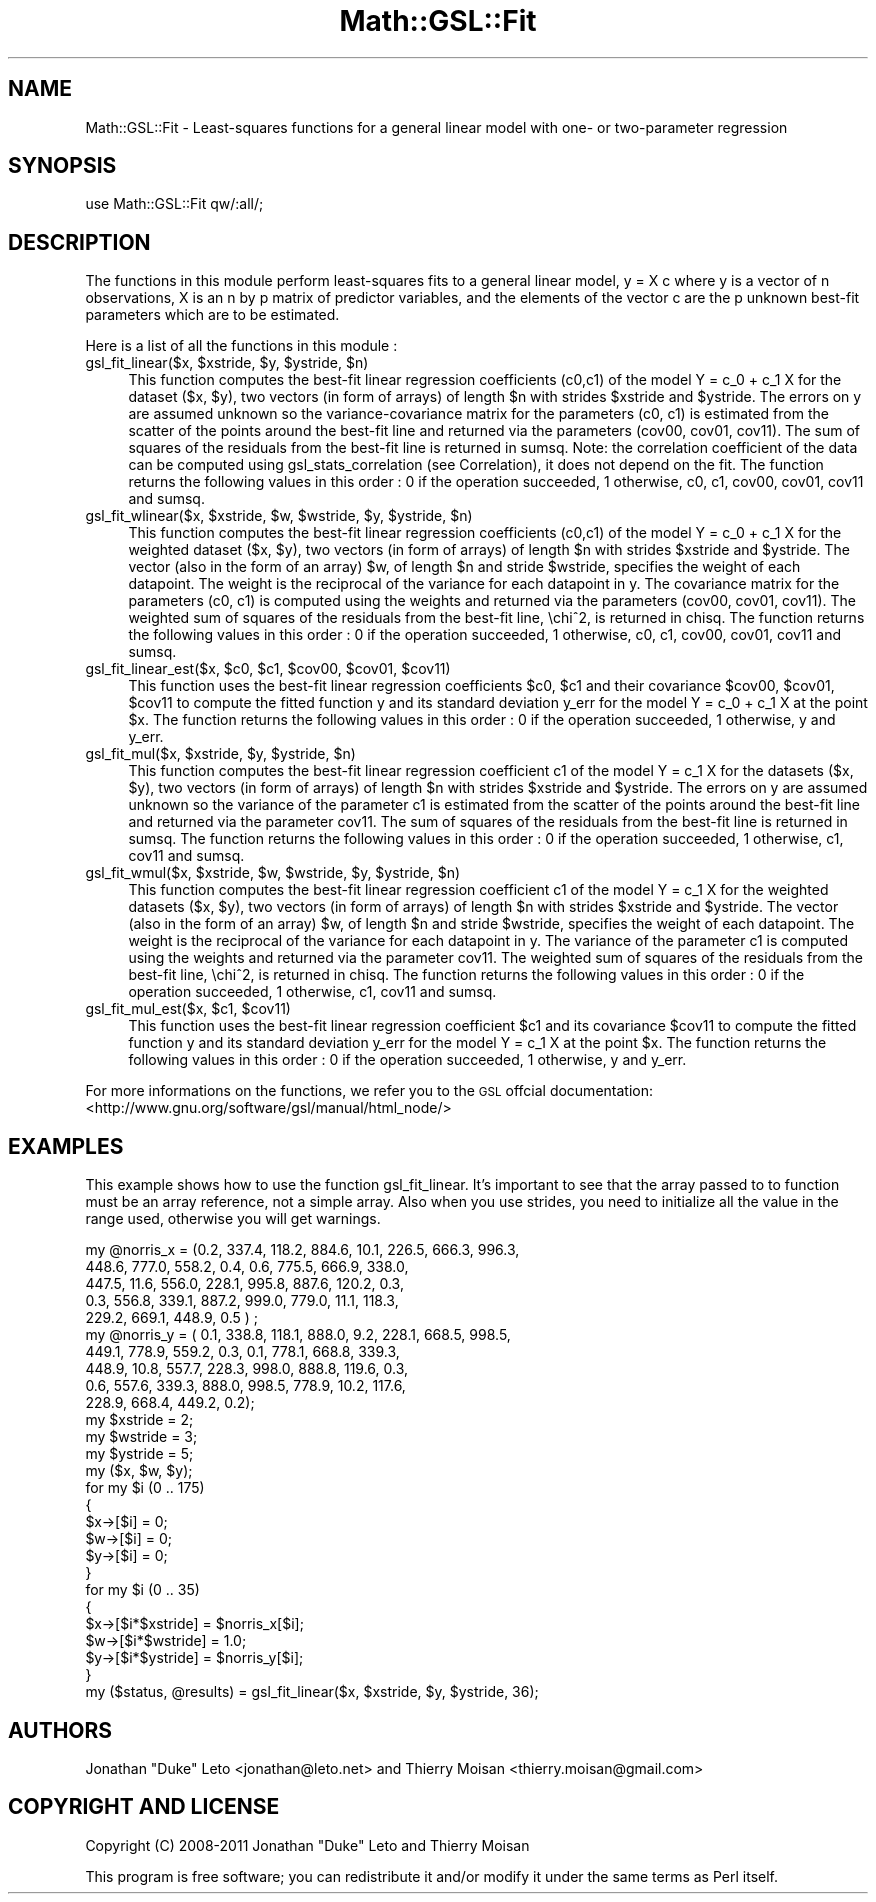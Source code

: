 .\" Automatically generated by Pod::Man 2.25 (Pod::Simple 3.16)
.\"
.\" Standard preamble:
.\" ========================================================================
.de Sp \" Vertical space (when we can't use .PP)
.if t .sp .5v
.if n .sp
..
.de Vb \" Begin verbatim text
.ft CW
.nf
.ne \\$1
..
.de Ve \" End verbatim text
.ft R
.fi
..
.\" Set up some character translations and predefined strings.  \*(-- will
.\" give an unbreakable dash, \*(PI will give pi, \*(L" will give a left
.\" double quote, and \*(R" will give a right double quote.  \*(C+ will
.\" give a nicer C++.  Capital omega is used to do unbreakable dashes and
.\" therefore won't be available.  \*(C` and \*(C' expand to `' in nroff,
.\" nothing in troff, for use with C<>.
.tr \(*W-
.ds C+ C\v'-.1v'\h'-1p'\s-2+\h'-1p'+\s0\v'.1v'\h'-1p'
.ie n \{\
.    ds -- \(*W-
.    ds PI pi
.    if (\n(.H=4u)&(1m=24u) .ds -- \(*W\h'-12u'\(*W\h'-12u'-\" diablo 10 pitch
.    if (\n(.H=4u)&(1m=20u) .ds -- \(*W\h'-12u'\(*W\h'-8u'-\"  diablo 12 pitch
.    ds L" ""
.    ds R" ""
.    ds C` ""
.    ds C' ""
'br\}
.el\{\
.    ds -- \|\(em\|
.    ds PI \(*p
.    ds L" ``
.    ds R" ''
'br\}
.\"
.\" Escape single quotes in literal strings from groff's Unicode transform.
.ie \n(.g .ds Aq \(aq
.el       .ds Aq '
.\"
.\" If the F register is turned on, we'll generate index entries on stderr for
.\" titles (.TH), headers (.SH), subsections (.SS), items (.Ip), and index
.\" entries marked with X<> in POD.  Of course, you'll have to process the
.\" output yourself in some meaningful fashion.
.ie \nF \{\
.    de IX
.    tm Index:\\$1\t\\n%\t"\\$2"
..
.    nr % 0
.    rr F
.\}
.el \{\
.    de IX
..
.\}
.\"
.\" Accent mark definitions (@(#)ms.acc 1.5 88/02/08 SMI; from UCB 4.2).
.\" Fear.  Run.  Save yourself.  No user-serviceable parts.
.    \" fudge factors for nroff and troff
.if n \{\
.    ds #H 0
.    ds #V .8m
.    ds #F .3m
.    ds #[ \f1
.    ds #] \fP
.\}
.if t \{\
.    ds #H ((1u-(\\\\n(.fu%2u))*.13m)
.    ds #V .6m
.    ds #F 0
.    ds #[ \&
.    ds #] \&
.\}
.    \" simple accents for nroff and troff
.if n \{\
.    ds ' \&
.    ds ` \&
.    ds ^ \&
.    ds , \&
.    ds ~ ~
.    ds /
.\}
.if t \{\
.    ds ' \\k:\h'-(\\n(.wu*8/10-\*(#H)'\'\h"|\\n:u"
.    ds ` \\k:\h'-(\\n(.wu*8/10-\*(#H)'\`\h'|\\n:u'
.    ds ^ \\k:\h'-(\\n(.wu*10/11-\*(#H)'^\h'|\\n:u'
.    ds , \\k:\h'-(\\n(.wu*8/10)',\h'|\\n:u'
.    ds ~ \\k:\h'-(\\n(.wu-\*(#H-.1m)'~\h'|\\n:u'
.    ds / \\k:\h'-(\\n(.wu*8/10-\*(#H)'\z\(sl\h'|\\n:u'
.\}
.    \" troff and (daisy-wheel) nroff accents
.ds : \\k:\h'-(\\n(.wu*8/10-\*(#H+.1m+\*(#F)'\v'-\*(#V'\z.\h'.2m+\*(#F'.\h'|\\n:u'\v'\*(#V'
.ds 8 \h'\*(#H'\(*b\h'-\*(#H'
.ds o \\k:\h'-(\\n(.wu+\w'\(de'u-\*(#H)/2u'\v'-.3n'\*(#[\z\(de\v'.3n'\h'|\\n:u'\*(#]
.ds d- \h'\*(#H'\(pd\h'-\w'~'u'\v'-.25m'\f2\(hy\fP\v'.25m'\h'-\*(#H'
.ds D- D\\k:\h'-\w'D'u'\v'-.11m'\z\(hy\v'.11m'\h'|\\n:u'
.ds th \*(#[\v'.3m'\s+1I\s-1\v'-.3m'\h'-(\w'I'u*2/3)'\s-1o\s+1\*(#]
.ds Th \*(#[\s+2I\s-2\h'-\w'I'u*3/5'\v'-.3m'o\v'.3m'\*(#]
.ds ae a\h'-(\w'a'u*4/10)'e
.ds Ae A\h'-(\w'A'u*4/10)'E
.    \" corrections for vroff
.if v .ds ~ \\k:\h'-(\\n(.wu*9/10-\*(#H)'\s-2\u~\d\s+2\h'|\\n:u'
.if v .ds ^ \\k:\h'-(\\n(.wu*10/11-\*(#H)'\v'-.4m'^\v'.4m'\h'|\\n:u'
.    \" for low resolution devices (crt and lpr)
.if \n(.H>23 .if \n(.V>19 \
\{\
.    ds : e
.    ds 8 ss
.    ds o a
.    ds d- d\h'-1'\(ga
.    ds D- D\h'-1'\(hy
.    ds th \o'bp'
.    ds Th \o'LP'
.    ds ae ae
.    ds Ae AE
.\}
.rm #[ #] #H #V #F C
.\" ========================================================================
.\"
.IX Title "Math::GSL::Fit 3pm"
.TH Math::GSL::Fit 3pm "2012-08-17" "perl v5.14.2" "User Contributed Perl Documentation"
.\" For nroff, turn off justification.  Always turn off hyphenation; it makes
.\" way too many mistakes in technical documents.
.if n .ad l
.nh
.SH "NAME"
Math::GSL::Fit \- Least\-squares functions for a general linear model with one\- or two\-parameter regression
.SH "SYNOPSIS"
.IX Header "SYNOPSIS"
.Vb 1
\&    use Math::GSL::Fit qw/:all/;
.Ve
.SH "DESCRIPTION"
.IX Header "DESCRIPTION"
The functions in this module perform least-squares fits to a general linear
model, y = X c where y is a vector of n observations, X is an n by p matrix of
predictor variables, and the elements of the vector c are the p unknown
best-fit parameters which are to be estimated.
.PP
Here is a list of all the functions in this module :
.ie n .IP "gsl_fit_linear($x, $xstride, $y, $ystride, $n)" 4
.el .IP "gsl_fit_linear($x, \f(CW$xstride\fR, \f(CW$y\fR, \f(CW$ystride\fR, \f(CW$n\fR)" 4
.IX Item "gsl_fit_linear($x, $xstride, $y, $ystride, $n)"
This function computes the best-fit linear regression coefficients (c0,c1) of
the model Y = c_0 + c_1 X for the dataset ($x, \f(CW$y\fR), two vectors (in form of
arrays) of length \f(CW$n\fR with strides \f(CW$xstride\fR and \f(CW$ystride\fR. The errors on y are
assumed unknown so the variance-covariance matrix for the parameters (c0, c1)
is estimated from the scatter of the points around the best-fit line and
returned via the parameters (cov00, cov01, cov11). The sum of squares of the
residuals from the best-fit line is returned in sumsq. Note: the correlation
coefficient of the data can be computed using gsl_stats_correlation (see
Correlation), it does not depend on the fit. The function returns the following
values in this order : 0 if the operation succeeded, 1 otherwise, c0, c1,
cov00, cov01, cov11 and sumsq.
.ie n .IP "gsl_fit_wlinear($x, $xstride, $w, $wstride, $y, $ystride, $n)" 4
.el .IP "gsl_fit_wlinear($x, \f(CW$xstride\fR, \f(CW$w\fR, \f(CW$wstride\fR, \f(CW$y\fR, \f(CW$ystride\fR, \f(CW$n\fR)" 4
.IX Item "gsl_fit_wlinear($x, $xstride, $w, $wstride, $y, $ystride, $n)"
This function computes the best-fit linear regression coefficients (c0,c1) of
the model Y = c_0 + c_1 X for the weighted dataset ($x, \f(CW$y\fR), two vectors (in
form of arrays) of length \f(CW$n\fR with strides \f(CW$xstride\fR and \f(CW$ystride\fR. The vector
(also in the form of an array) \f(CW$w\fR, of length \f(CW$n\fR and stride \f(CW$wstride\fR, specifies
the weight of each datapoint. The weight is the reciprocal of the variance for
each datapoint in y. The covariance matrix for the parameters (c0, c1) is
computed using the weights and returned via the parameters (cov00, cov01,
cov11). The weighted sum of squares of the residuals from the best-fit line,
\&\echi^2, is returned in chisq. The function returns the following values in this
order : 0 if the operation succeeded, 1 otherwise, c0, c1, cov00, cov01, cov11
and sumsq.
.ie n .IP "gsl_fit_linear_est($x, $c0, $c1, $cov00, $cov01, $cov11)" 4
.el .IP "gsl_fit_linear_est($x, \f(CW$c0\fR, \f(CW$c1\fR, \f(CW$cov00\fR, \f(CW$cov01\fR, \f(CW$cov11\fR)" 4
.IX Item "gsl_fit_linear_est($x, $c0, $c1, $cov00, $cov01, $cov11)"
This function uses the best-fit linear regression coefficients \f(CW$c0\fR, \f(CW$c1\fR and
their covariance \f(CW$cov00\fR, \f(CW$cov01\fR, \f(CW$cov11\fR to compute the fitted function y and
its standard deviation y_err for the model Y = c_0 + c_1 X at the point \f(CW$x\fR. The
function returns the following values in this order : 0 if the operation
succeeded, 1 otherwise, y and y_err.
.ie n .IP "gsl_fit_mul($x, $xstride, $y, $ystride, $n)" 4
.el .IP "gsl_fit_mul($x, \f(CW$xstride\fR, \f(CW$y\fR, \f(CW$ystride\fR, \f(CW$n\fR)" 4
.IX Item "gsl_fit_mul($x, $xstride, $y, $ystride, $n)"
This function computes the best-fit linear regression coefficient c1 of the
model Y = c_1 X for the datasets ($x, \f(CW$y\fR), two vectors (in form of arrays) of
length \f(CW$n\fR with strides \f(CW$xstride\fR and \f(CW$ystride\fR. The errors on y are assumed
unknown so the variance of the parameter c1 is estimated from the scatter of
the points around the best-fit line and returned via the parameter cov11. The
sum of squares of the residuals from the best-fit line is returned in sumsq.
The function returns the following values in this order : 0 if the operation
succeeded, 1 otherwise, c1, cov11 and sumsq.
.ie n .IP "gsl_fit_wmul($x, $xstride, $w, $wstride, $y, $ystride, $n)" 4
.el .IP "gsl_fit_wmul($x, \f(CW$xstride\fR, \f(CW$w\fR, \f(CW$wstride\fR, \f(CW$y\fR, \f(CW$ystride\fR, \f(CW$n\fR)" 4
.IX Item "gsl_fit_wmul($x, $xstride, $w, $wstride, $y, $ystride, $n)"
This function computes the best-fit linear regression coefficient c1 of the
model Y = c_1 X for the weighted datasets ($x, \f(CW$y\fR), two vectors (in form of
arrays) of length \f(CW$n\fR with strides \f(CW$xstride\fR and \f(CW$ystride\fR. The vector (also in
the form of an array) \f(CW$w\fR, of length \f(CW$n\fR and stride \f(CW$wstride\fR, specifies the
weight of each datapoint. The weight is the reciprocal of the variance for each
datapoint in y. The variance of the parameter c1 is computed using the weights
and returned via the parameter cov11. The weighted sum of squares of the
residuals from the best-fit line, \echi^2, is returned in chisq. The function
returns the following values in this order : 0 if the operation succeeded, 1
otherwise, c1, cov11 and sumsq.
.ie n .IP "gsl_fit_mul_est($x, $c1, $cov11)" 4
.el .IP "gsl_fit_mul_est($x, \f(CW$c1\fR, \f(CW$cov11\fR)" 4
.IX Item "gsl_fit_mul_est($x, $c1, $cov11)"
This function uses the best-fit linear regression coefficient \f(CW$c1\fR and its
covariance \f(CW$cov11\fR to compute the fitted function y and its standard deviation
y_err for the model Y = c_1 X at the point \f(CW$x\fR. The function returns the
following values in this order : 0 if the operation succeeded, 1 otherwise, y
and y_err.
.PP
For more informations on the functions, we refer you to the \s-1GSL\s0 offcial
documentation: <http://www.gnu.org/software/gsl/manual/html_node/>
.SH "EXAMPLES"
.IX Header "EXAMPLES"
This example shows how to use the function gsl_fit_linear. It's important to
see that the array passed to to function must be an array reference, not a
simple array. Also when you use strides, you need to initialize all the value
in the range used, otherwise you will get warnings.
.PP
.Vb 10
\&    my @norris_x = (0.2, 337.4, 118.2, 884.6, 10.1, 226.5, 666.3, 996.3,
\&                        448.6, 777.0, 558.2, 0.4, 0.6, 775.5, 666.9, 338.0, 
\&                        447.5, 11.6, 556.0, 228.1, 995.8, 887.6, 120.2, 0.3, 
\&                        0.3, 556.8, 339.1, 887.2, 999.0, 779.0, 11.1, 118.3,
\&                        229.2, 669.1, 448.9, 0.5 ) ;
\&    my @norris_y = ( 0.1, 338.8, 118.1, 888.0, 9.2, 228.1, 668.5, 998.5,
\&                        449.1, 778.9, 559.2, 0.3, 0.1, 778.1, 668.8, 339.3, 
\&                        448.9, 10.8, 557.7, 228.3, 998.0, 888.8, 119.6, 0.3, 
\&                        0.6, 557.6, 339.3, 888.0, 998.5, 778.9, 10.2, 117.6,
\&                        228.9, 668.4, 449.2, 0.2);
\&    my $xstride = 2;
\&    my $wstride = 3;
\&    my $ystride = 5;
\&    my ($x, $w, $y);
\&    for my $i (0 .. 175)
\&    {
\&        $x\->[$i] = 0;
\&        $w\->[$i] = 0;
\&        $y\->[$i] = 0;
\&    }
\&
\&    for my $i (0 .. 35)
\&    {
\&        $x\->[$i*$xstride] = $norris_x[$i];
\&        $w\->[$i*$wstride] = 1.0;
\&        $y\->[$i*$ystride] = $norris_y[$i];
\&    }
\&    my ($status, @results) = gsl_fit_linear($x, $xstride, $y, $ystride, 36);
.Ve
.SH "AUTHORS"
.IX Header "AUTHORS"
Jonathan \*(L"Duke\*(R" Leto <jonathan@leto.net> and Thierry Moisan <thierry.moisan@gmail.com>
.SH "COPYRIGHT AND LICENSE"
.IX Header "COPYRIGHT AND LICENSE"
Copyright (C) 2008\-2011 Jonathan \*(L"Duke\*(R" Leto and Thierry Moisan
.PP
This program is free software; you can redistribute it and/or modify it
under the same terms as Perl itself.
